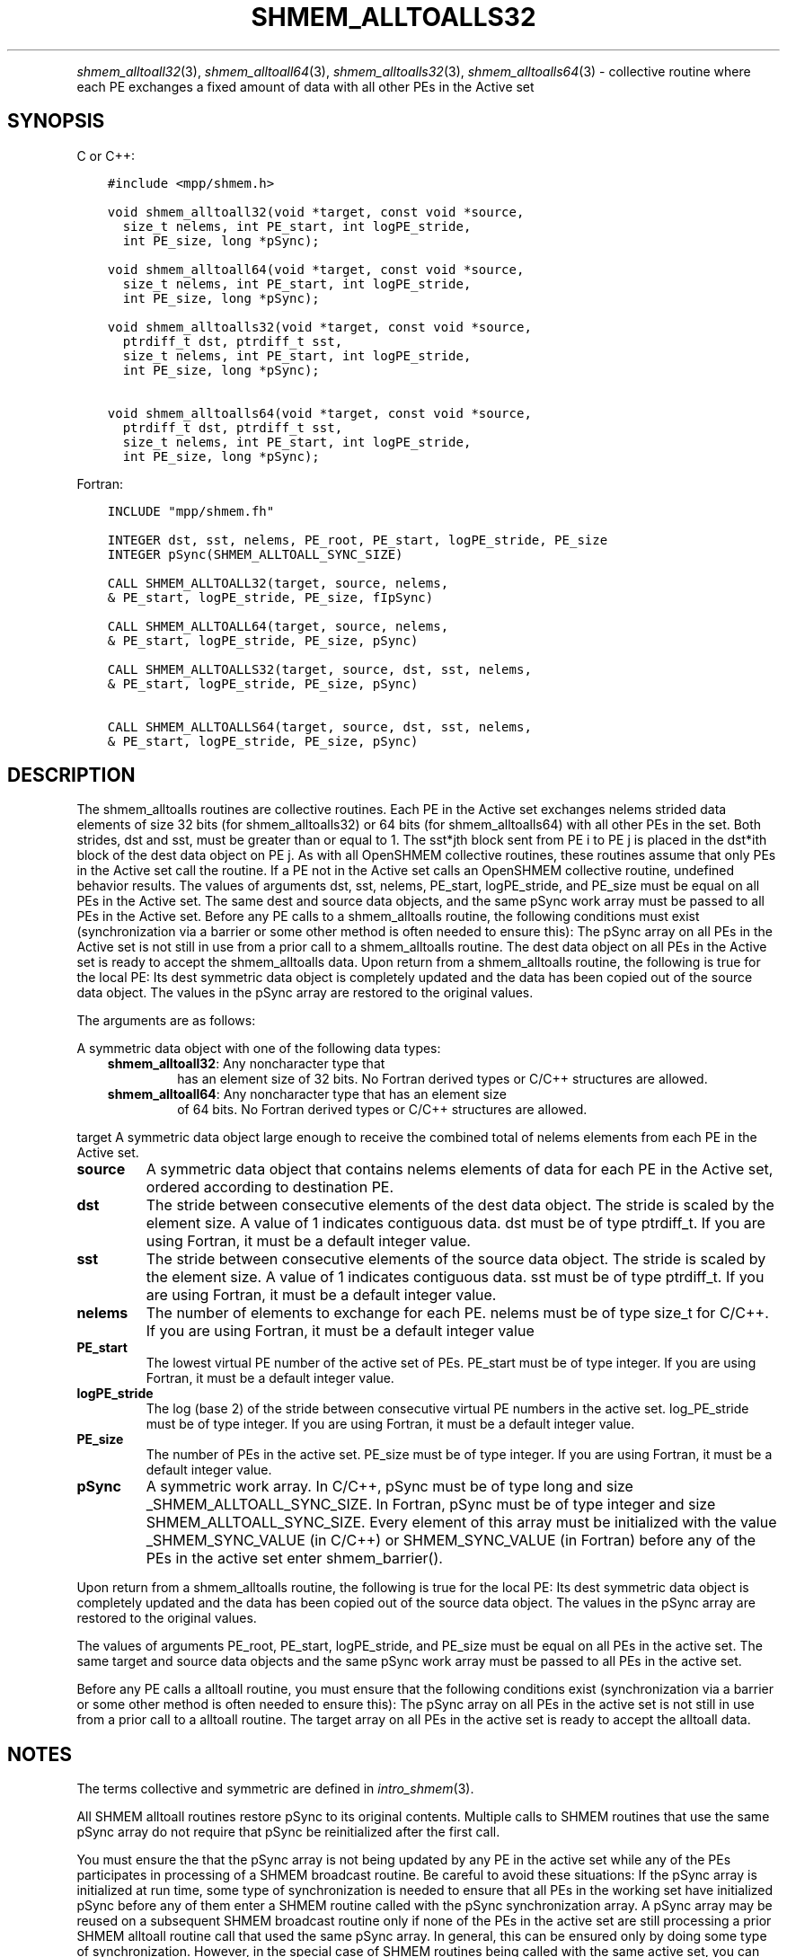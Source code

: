 .\" Man page generated from reStructuredText.
.
.TH "SHMEM_ALLTOALLS32" "3" "Jan 05, 2022" "" "Open MPI"
.
.nr rst2man-indent-level 0
.
.de1 rstReportMargin
\\$1 \\n[an-margin]
level \\n[rst2man-indent-level]
level margin: \\n[rst2man-indent\\n[rst2man-indent-level]]
-
\\n[rst2man-indent0]
\\n[rst2man-indent1]
\\n[rst2man-indent2]
..
.de1 INDENT
.\" .rstReportMargin pre:
. RS \\$1
. nr rst2man-indent\\n[rst2man-indent-level] \\n[an-margin]
. nr rst2man-indent-level +1
.\" .rstReportMargin post:
..
.de UNINDENT
. RE
.\" indent \\n[an-margin]
.\" old: \\n[rst2man-indent\\n[rst2man-indent-level]]
.nr rst2man-indent-level -1
.\" new: \\n[rst2man-indent\\n[rst2man-indent-level]]
.in \\n[rst2man-indent\\n[rst2man-indent-level]]u
..
.INDENT 0.0
.INDENT 3.5
.UNINDENT
.UNINDENT
.sp
\fIshmem_alltoall32\fP(3), \fIshmem_alltoall64\fP(3),
\fIshmem_alltoalls32\fP(3), \fIshmem_alltoalls64\fP(3) \- collective routine
where each PE exchanges a fixed amount of data with all other PEs in the
Active set
.SH SYNOPSIS
.sp
C or C++:
.INDENT 0.0
.INDENT 3.5
.sp
.nf
.ft C
#include <mpp/shmem.h>

void shmem_alltoall32(void *target, const void *source,
  size_t nelems, int PE_start, int logPE_stride,
  int PE_size, long *pSync);

void shmem_alltoall64(void *target, const void *source,
  size_t nelems, int PE_start, int logPE_stride,
  int PE_size, long *pSync);

void shmem_alltoalls32(void *target, const void *source,
  ptrdiff_t dst, ptrdiff_t sst,
  size_t nelems, int PE_start, int logPE_stride,
  int PE_size, long *pSync);

void shmem_alltoalls64(void *target, const void *source,
  ptrdiff_t dst, ptrdiff_t sst,
  size_t nelems, int PE_start, int logPE_stride,
  int PE_size, long *pSync);
.ft P
.fi
.UNINDENT
.UNINDENT
.sp
Fortran:
.INDENT 0.0
.INDENT 3.5
.sp
.nf
.ft C
INCLUDE "mpp/shmem.fh"

INTEGER dst, sst, nelems, PE_root, PE_start, logPE_stride, PE_size
INTEGER pSync(SHMEM_ALLTOALL_SYNC_SIZE)

CALL SHMEM_ALLTOALL32(target, source, nelems,
& PE_start, logPE_stride, PE_size, fIpSync)

CALL SHMEM_ALLTOALL64(target, source, nelems,
& PE_start, logPE_stride, PE_size, pSync)

CALL SHMEM_ALLTOALLS32(target, source, dst, sst, nelems,
& PE_start, logPE_stride, PE_size, pSync)

CALL SHMEM_ALLTOALLS64(target, source, dst, sst, nelems,
& PE_start, logPE_stride, PE_size, pSync)
.ft P
.fi
.UNINDENT
.UNINDENT
.SH DESCRIPTION
.sp
The shmem_alltoalls routines are collective routines. Each PE in the
Active set exchanges nelems strided data elements of size 32 bits (for
shmem_alltoalls32) or 64 bits (for shmem_alltoalls64) with all other PEs
in the set. Both strides, dst and sst, must be greater than or equal to
1. The sst*jth block sent from PE i to PE j is placed in the dst*ith
block of the dest data object on PE j. As with all OpenSHMEM collective
routines, these routines assume that only PEs in the Active set call the
routine. If a PE not in the Active set calls an OpenSHMEM collective
routine, undefined behavior results. The values of arguments dst, sst,
nelems, PE_start, logPE_stride, and PE_size must be equal on all PEs in
the Active set. The same dest and source data objects, and the same
pSync work array must be passed to all PEs in the Active set. Before any
PE calls to a shmem_alltoalls routine, the following conditions must
exist (synchronization via a barrier or some other method is often
needed to ensure this): The pSync array on all PEs in the Active set is
not still in use from a prior call to a shmem_alltoalls routine. The
dest data object on all PEs in the Active set is ready to accept the
shmem_alltoalls data. Upon return from a shmem_alltoalls routine, the
following is true for the local PE: Its dest symmetric data object is
completely updated and the data has been copied out of the source data
object. The values in the pSync array are restored to the original
values.
.sp
The arguments are as follows:
.sp
A symmetric data object with one of the following data types:
.INDENT 0.0
.INDENT 3.5
.INDENT 0.0
.TP
\fBshmem_alltoall32\fP: Any noncharacter type that
has an element size of 32 bits. No Fortran derived types or C/C++
structures are allowed.
.TP
\fBshmem_alltoall64\fP: Any noncharacter type that has an element size
of 64 bits. No Fortran derived types or C/C++ structures are
allowed.
.UNINDENT
.UNINDENT
.UNINDENT
.sp
target A symmetric data object large enough to receive the combined
total of nelems elements from each PE in the Active set.
.INDENT 0.0
.TP
.B source
A symmetric data object that contains nelems elements of data for
each PE in the Active set, ordered according to destination PE.
.TP
.B dst
The stride between consecutive elements of the dest data object. The
stride is scaled by the element size. A value of 1 indicates
contiguous data. dst must be of type ptrdiff_t. If you are using
Fortran, it must be a default integer value.
.TP
.B sst
The stride between consecutive elements of the source data object.
The stride is scaled by the element size. A value of 1 indicates
contiguous data. sst must be of type ptrdiff_t. If you are using
Fortran, it must be a default integer value.
.TP
.B nelems
The number of elements to exchange for each PE. nelems must be of
type size_t for C/C++. If you are using Fortran, it must be a default
integer value
.TP
.B PE_start
The lowest virtual PE number of the active set of PEs. PE_start must
be of type integer. If you are using Fortran, it must be a default
integer value.
.TP
.B logPE_stride
The log (base 2) of the stride between consecutive virtual PE numbers
in the active set. log_PE_stride must be of type integer. If you are
using Fortran, it must be a default integer value.
.TP
.B PE_size
The number of PEs in the active set. PE_size must be of type integer.
If you are using Fortran, it must be a default integer value.
.TP
.B pSync
A symmetric work array. In C/C++, pSync must be of type long and size
_SHMEM_ALLTOALL_SYNC_SIZE. In Fortran, pSync must be of type integer
and size SHMEM_ALLTOALL_SYNC_SIZE. Every element of this array must
be initialized with the value _SHMEM_SYNC_VALUE (in C/C++) or
SHMEM_SYNC_VALUE (in Fortran) before any of the PEs in the active set
enter shmem_barrier().
.UNINDENT
.sp
Upon return from a shmem_alltoalls routine, the following is true for
the local PE: Its dest symmetric data object is completely updated and
the data has been copied out of the source data object. The values in
the pSync array are restored to the original values.
.sp
The values of arguments PE_root, PE_start, logPE_stride, and PE_size
must be equal on all PEs in the active set. The same target and source
data objects and the same pSync work array must be passed to all PEs in
the active set.
.sp
Before any PE calls a alltoall routine, you must ensure that the
following conditions exist (synchronization via a barrier or some other
method is often needed to ensure this): The pSync array on all PEs in
the active set is not still in use from a prior call to a alltoall
routine. The target array on all PEs in the active set is ready to
accept the alltoall data.
.SH NOTES
.sp
The terms collective and symmetric are defined in \fIintro_shmem\fP(3).
.sp
All SHMEM alltoall routines restore pSync to its original contents.
Multiple calls to SHMEM routines that use the same pSync array do not
require that pSync be reinitialized after the first call.
.sp
You must ensure the that the pSync array is not being updated by any PE
in the active set while any of the PEs participates in processing of a
SHMEM broadcast routine. Be careful to avoid these situations: If the
pSync array is initialized at run time, some type of synchronization is
needed to ensure that all PEs in the working set have initialized pSync
before any of them enter a SHMEM routine called with the pSync
synchronization array. A pSync array may be reused on a subsequent SHMEM
broadcast routine only if none of the PEs in the active set are still
processing a prior SHMEM alltoall routine call that used the same pSync
array. In general, this can be ensured only by doing some type of
synchronization. However, in the special case of SHMEM routines being
called with the same active set, you can allocate two pSync arrays and
alternate between them on successive calls.
.SH EXAMPLES
.sp
C/C++ example:
.INDENT 0.0
.INDENT 3.5
.sp
.nf
.ft C
#include <shmem.h>
#include <stdio.h>
long pSync[SHMEM_ALLTOALL_SYNC_SIZE];
int main(void)
{
int64_t *source, *dest;
int i, count, pe;
shmem_init();
count = 2;
dest = (int64_t*) shmem_malloc(count * shmem_n_pes() * sizeof(int64_t));
source = (int64_t*) shmem_malloc(count * shmem_n_pes() * sizeof(int64_t));
/* assign source values */
for (pe=0; pe <shmem_n_pes(); pe++){
for (i=0; i<count; i++){
source[(pe*count)+i] = shmem_my_pe() + pe;
dest[(pe*count)+i] = 9999;
}
}
for (i=0; i< SHMEM_ALLTOALLS_SYNC_SIZE; i++) {
pSync[i] = SHMEM_SYNC_VALUE;
}
/* wait for all PEs to initialize pSync */
shmem_barrier_all();
/* alltoalls on all PES */
shmem_alltoalls64(dest, source, 1, 1, count, 0, 0, shmem_n_pes(), pSync);
/* verify results */
for (pe=0; pe<shmem_n_pes(); pe++) {
for (i=0; i<count; i++){
if (dest[(pe*count)+i] != shmem_my_pe() + pe) {
printf("[%d] ERROR: dest[%d]=%ld, should be %d,
shmem_my_pe(),(pe*count)+i,dest[(pe*count)+i],
shmem_n_pes() + pe);
}
}
}
shmem_barrier_all();
shmem_free(dest);
shmem_free(source);
shmem_finalize();
return 0;
}
.ft P
.fi
.UNINDENT
.UNINDENT
.sp
\fBSEE ALSO:\fP
.INDENT 0.0
.INDENT 3.5
\fIintro_shmem\fP(3)
.UNINDENT
.UNINDENT
.SH COPYRIGHT
2020, The Open MPI Community
.\" Generated by docutils manpage writer.
.
